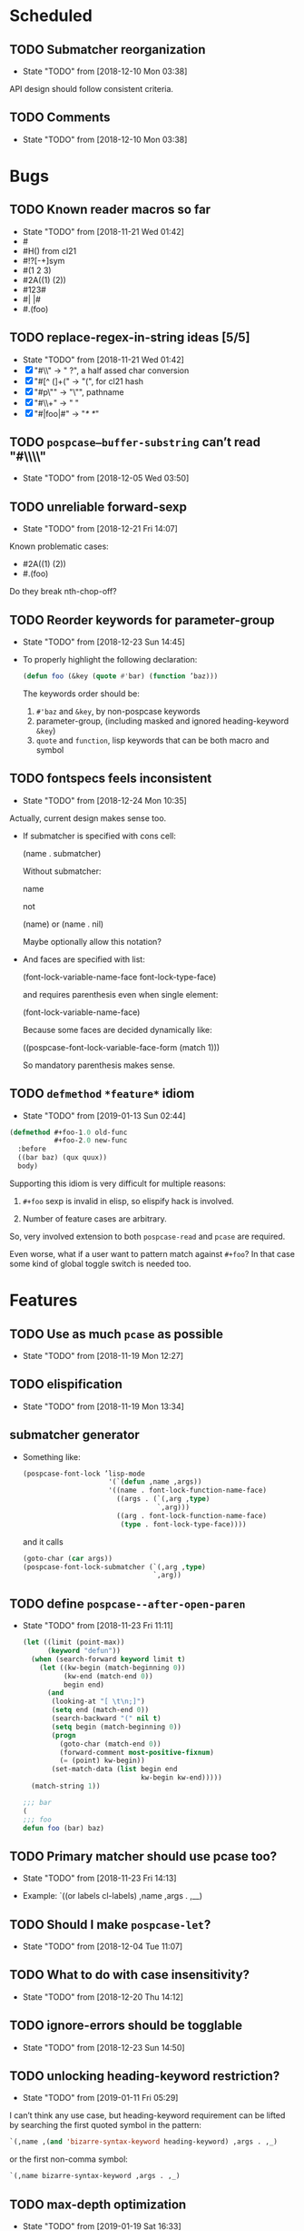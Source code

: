 
#+SEQ_TODO: TODO(t!) NOTE(n!) | DONE(d!) HALT(h!)
* Scheduled
** TODO Submatcher reorganization
   - State "TODO"       from              [2018-12-10 Mon 03:38]

   API design should follow consistent criteria.
** TODO Comments
   - State "TODO"       from              [2018-12-10 Mon 03:38]
* Bugs
** TODO Known reader macros so far
   - State "TODO"       from              [2018-11-21 Wed 01:42]
   - #\char
   - #H() from cl21
   - #!?[-+]sym
   - #(1 2 3)
   - #2A((1) (2))
   - #123#
   - #| |#
   - #.(foo)

** TODO replace-regex-in-string ideas [5/5]
   - State "TODO"       from              [2018-11-21 Wed 01:42]
   - [X] "#\\" -> " ?", a half assed char conversion
   - [X] "#[^ (]+(" -> "(", for cl21 hash
   - [X] "#p\"" -> "\"", pathname
   - [X] "#\\+" -> "  "
   - [X] "#|foo|#" -> "/*   */"

** TODO ~pospcase–buffer-substring~ can’t read "#\\\\"
   - State "TODO"       from              [2018-12-05 Wed 03:50]

** TODO unreliable forward-sexp
   - State "TODO"       from              [2018-12-21 Fri 14:07]
   Known problematic cases:
   - #2A((1) (2))
   - #.(foo)

   Do they break nth-chop-off?

** TODO Reorder keywords for parameter-group
   - State "TODO"       from              [2018-12-23 Sun 14:45]

   - To properly highlight the following declaration:

     #+BEGIN_SRC emacs-lisp
       (defun foo (&key (quote #'bar) (function ’baz)))
     #+END_SRC

     The keywords order should be:

     1. ~#'baz~ and ~&key~, by non-pospcase keywords
     2. parameter-group, (including masked and ignored heading-keyword ~&key~)
     3. ~quote~ and ~function~, lisp keywords that can be both macro and symbol
** TODO fontspecs feels inconsistent
   - State "TODO"       from              [2018-12-24 Mon 10:35]

   Actually, current design makes sense too.

   - If submatcher is specified with cons cell:

     (name . submatcher)

     Without submatcher:

     name

     not

     (name) or (name . nil)

     Maybe optionally allow this notation?

   - And faces are specified with list:

     (font-lock-variable-name-face
      font-lock-type-face)

     and requires parenthesis even when single element:

     (font-lock-variable-name-face)

     Because some faces are decided dynamically like:

     ((pospcase-font-lock-variable-face-form (match 1)))

     So mandatory parenthesis makes sense.
** TODO ~defmethod~ ~*feature*~ idiom
   - State "TODO"       from              [2019-01-13 Sun 02:44]

   #+BEGIN_SRC lisp
     (defmethod #+foo-1.0 old-func
                #+foo-2.0 new-func
       :before
       ((bar baz) (qux quux))
       body)
   #+END_SRC

   Supporting this idiom is very difficult for multiple reasons:

     1. ~#+foo~ sexp is invalid in elisp, so elispify hack is involved.

     2. Number of feature cases are arbitrary.

   So, very involved extension to both ~pospcase-read~ and ~pcase~ are
   required.

   Even worse, what if a user want to pattern match against ~#+foo~? In
   that case some kind of global toggle switch is needed too.

* Features
** TODO Use as much ~pcase~ as possible
   - State "TODO"       from              [2018-11-19 Mon 12:27]
** TODO elispification
   - State "TODO"       from              [2018-11-19 Mon 13:34]
** submatcher generator
   - Something like:

     #+BEGIN_SRC emacs-lisp
       (pospcase-font-lock ’lisp-mode
                            '(`(defun ,name ,args))
                            '((name . font-lock-function-name-face)
                              ((args . (`(,arg ,type)
                                        `,arg)))
                              ((arg . font-lock-function-name-face)
                               (type . font-lock-type-face))))
     #+END_SRC

     and it calls

     #+BEGIN_SRC emacs-lisp
       (goto-char (car args))
       (pospcase-font-lock-submatcher (`(,arg ,type)
                                       `,arg))
     #+END_SRC
** TODO define ~pospcase--after-open-paren~
   - State "TODO"       from              [2018-11-23 Fri 11:11]

     #+BEGIN_SRC emacs-lisp
       (let ((limit (point-max))
             (keyword "defun"))
         (when (search-forward keyword limit t)
           (let ((kw-begin (match-beginning 0))
                 (kw-end (match-end 0))
                 begin end)
             (and
              (looking-at "[ \t\n;]")
              (setq end (match-end 0))
              (search-backward "(" nil t)
              (setq begin (match-beginning 0))
              (progn
                (goto-char (match-end 0))
                (forward-comment most-positive-fixnum)
                (= (point) kw-begin))
              (set-match-data (list begin end
                                    kw-begin kw-end)))))
         (match-string 1))

       ;;; bar
       (
       ;;; foo
       defun foo (bar) baz)
     #+END_SRC
** TODO Primary matcher should use pcase too?
   - State "TODO"       from              [2018-11-23 Fri 14:13]

   - Example: `((or labels cl-labels) ,name ,args . ,__)
** TODO Should I make ~pospcase-let~?
   - State "TODO"       from              [2018-12-04 Tue 11:07]
** TODO What to do with case insensitivity?
   - State "TODO"       from              [2018-12-20 Thu 14:12]
** TODO ignore-errors should be togglable
   - State "TODO"       from              [2018-12-23 Sun 14:50]
** TODO unlocking heading-keyword restriction?
   - State "TODO"       from              [2019-01-11 Fri 05:29]

   I can’t think any use case, but heading-keyword requirement can be
   lifted by searching the first quoted symbol in the pattern:

   #+BEGIN_SRC emacs-lisp
     `(,name ,(and 'bizarre-syntax-keyword heading-keyword) ,args . ,_)
   #+END_SRC

   or the first non-comma symbol:

   #+BEGIN_SRC emacs-lisp
     `(,name bizarre-syntax-keyword ,args . ,_)
   #+END_SRC
** TODO max-depth optimization
   - State "TODO"       from              [2019-01-19 Sat 16:33]

   Redesign to:

   #+BEGIN_SRC emacs-lisp
     (defun pospcase-read pos &optional (max-depth most-positive-fixnum))
   #+END_SRC

   Also use it in ~pospcase--call-list-iterator~,
   ~pospcase--call-flet-iterator.~
** TODO no highlighting for quoted match
   - State "TODO"       from              [2019-01-19 Sat 16:38]
   Make submatcher-preform to set ~pospcase--no-iteration-p~ when face
   at match-beginning is ~pospcase-font-lock-quoted-face~
* Documentation
** NOTE should I mention the difference between ~pospcase-read~ and ~read-symbol-positions-list~ ?
   - State "NOTE"       from              [2018-12-02 Sun 04:10]

   #+BEGIN_SRC emacs-lisp
     (let ((read-with-symbol-positions t))
       (read "(foo (foo))")
       read-symbol-positions-list)
   #+END_SRC

* Design guideline
** NOTE errors
   - State "NOTE"      from              [2018-11-22 Thu 10:32]

   - Generic functions like ~pospcase~, ~pospcase-at~, ~pospcase-read~
     shouldn't silently discard errors like ~scan-error~ for unmatched
     parenthesis, ~invalid-read-syntax~ for unparsable buffer segment
     even after elispification.

   - Externally exposed font-lock functions (submatchers, preform,
     postform, etc.) and macros should discard errors silently.

   - How about internal font-lock functions (iterator, etc)?
** TODO use idioms
   - State "TODO"       from              [2018-11-29 Thu 11:24]
   - use push

     #+BEGIN_SRC emacs-lisp
       (cl-loop with result do (setq result (append result (walk))))
     #+END_SRC

     should be

     #+BEGIN_SRC emacs-lisp
       (cl-loop with result do (push (walk) result))
     #+END_SRC
** TODO ~read-from-string~ should be major-mode aware? In case someone use (pred vectorp) in emacs-lisp-mode?
   - State "TODO"       from              [2018-11-30 Fri 09:37]
** TODO ~down-list~ is major-mode aware. Does ~elispify~ cause inconsistency?
   - State "TODO"       from              [2018-11-30 Fri 09:43]
** TODO consistent arity-like submatcher naming convention
   - State "TODO"       from              [2018-12-04 Tue 17:16]
** TODO prematches should be highlighted even submatchers return nil?

   - State "TODO"       from              [2018-12-27 Thu 18:51]

   #+BEGIN_SRC lisp
     (setf (foo bar) baz)
   #+END_SRC

   Should the keyword ~setf~ be highlighted here?

